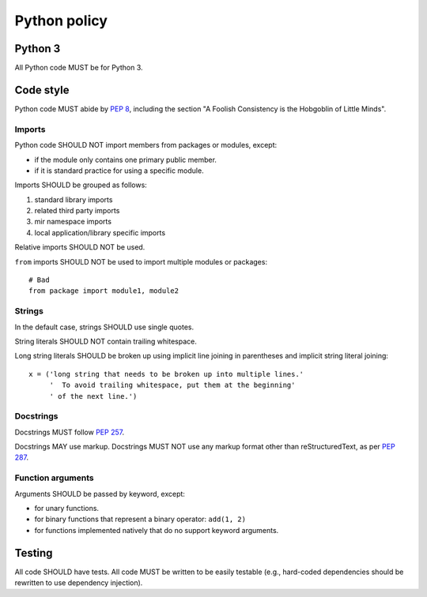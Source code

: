 Python policy
=============

Python 3
--------

All Python code MUST be for Python 3.

Code style
----------

Python code MUST abide by `PEP 8`_, including the section "A Foolish Consistency
is the Hobgoblin of Little Minds".

.. _PEP 8: https://www.python.org/dev/peps/pep-0008/

Imports
^^^^^^^

Python code SHOULD NOT import members from packages or modules, except:

- if the module only contains one primary public member.
- if it is standard practice for using a specific module.

Imports SHOULD be grouped as follows:

#. standard library imports
#. related third party imports
#. mir namespace imports
#. local application/library specific imports

Relative imports SHOULD NOT be used.

``from`` imports SHOULD NOT be used to import multiple modules or packages::

  # Bad
  from package import module1, module2

Strings
^^^^^^^

In the default case, strings SHOULD use single quotes.

String literals SHOULD NOT contain trailing whitespace.

Long string literals SHOULD be broken up using implicit line joining in
parentheses and implicit string literal joining::

  x = ('long string that needs to be broken up into multiple lines.'
       '  To avoid trailing whitespace, put them at the beginning'
       ' of the next line.')

Docstrings
^^^^^^^^^^

Docstrings MUST follow `PEP 257`_.

.. _PEP 257: https://www.python.org/dev/peps/pep-0257/

Docstrings MAY use markup.  Docstrings MUST NOT use any markup format
other than reStructuredText, as per `PEP 287`_.

.. _PEP 287: https://www.python.org/dev/peps/pep-0287/

Function arguments
^^^^^^^^^^^^^^^^^^

Arguments SHOULD be passed by keyword, except:

- for unary functions.
- for binary functions that represent a binary operator: ``add(1, 2)``
- for functions implemented natively that do no support keyword arguments.

Testing
-------

All code SHOULD have tests.  All code MUST be written to be easily
testable (e.g., hard-coded dependencies should be rewritten to use
dependency injection).
